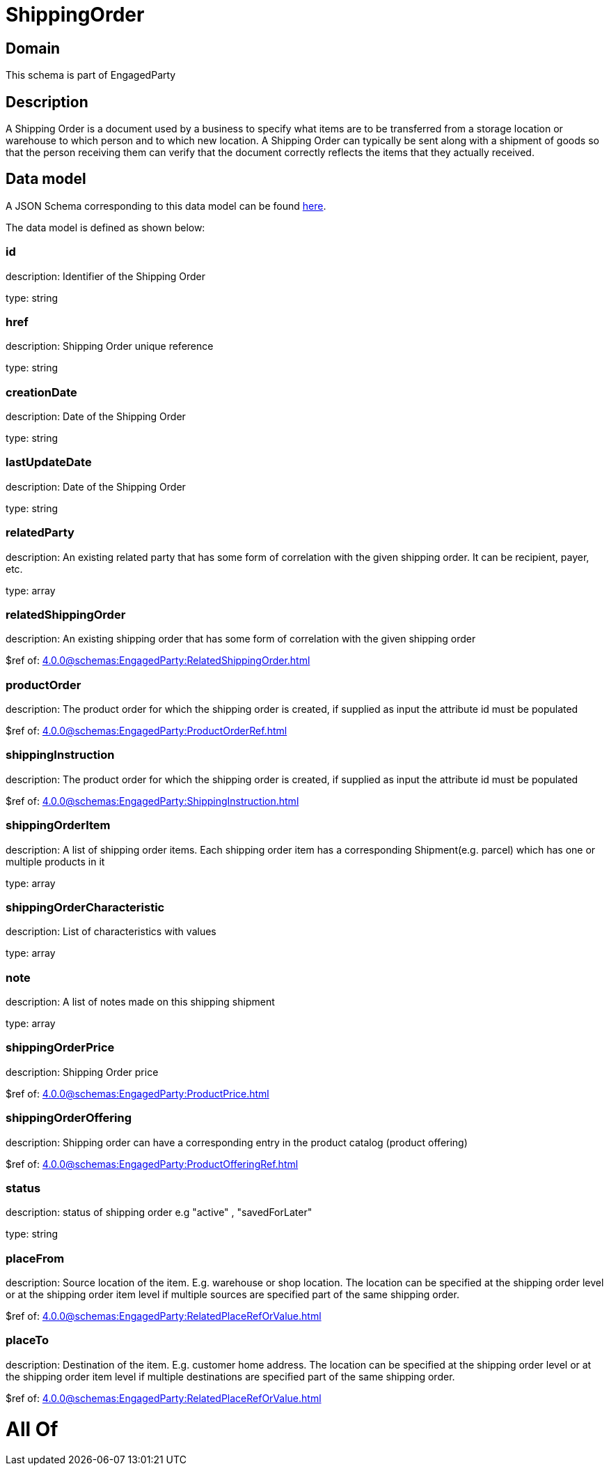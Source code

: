 = ShippingOrder

[#domain]
== Domain

This schema is part of EngagedParty

[#description]
== Description

A Shipping Order is a document used by a business to specify what items are to be transferred from a storage location or warehouse to which person and to which new location. A Shipping Order can typically be sent along with a shipment of goods so that the person receiving them can verify that the document correctly reflects the items that they actually received.


[#data_model]
== Data model

A JSON Schema corresponding to this data model can be found https://tmforum.org[here].

The data model is defined as shown below:


=== id
description: Identifier of the Shipping Order

type: string


=== href
description: Shipping Order unique reference

type: string


=== creationDate
description: Date of the Shipping Order

type: string


=== lastUpdateDate
description: Date of the Shipping Order

type: string


=== relatedParty
description: An existing related party that has some form of correlation with the given shipping order. It can be recipient, payer, etc.

type: array


=== relatedShippingOrder
description: An existing shipping order that has some form of correlation with the given shipping order

$ref of: xref:4.0.0@schemas:EngagedParty:RelatedShippingOrder.adoc[]


=== productOrder
description: The product order for which the shipping order is created, if supplied as input the attribute id must be populated

$ref of: xref:4.0.0@schemas:EngagedParty:ProductOrderRef.adoc[]


=== shippingInstruction
description: The product order for which the shipping order is created, if supplied as input the attribute id must be populated

$ref of: xref:4.0.0@schemas:EngagedParty:ShippingInstruction.adoc[]


=== shippingOrderItem
description: A list of shipping order items. Each shipping order item has a corresponding Shipment(e.g. parcel) which has one or multiple products in it

type: array


=== shippingOrderCharacteristic
description: List of characteristics with values

type: array


=== note
description: A list of notes made on this shipping shipment

type: array


=== shippingOrderPrice
description: Shipping Order price

$ref of: xref:4.0.0@schemas:EngagedParty:ProductPrice.adoc[]


=== shippingOrderOffering
description: Shipping order can have a corresponding entry in the product catalog (product offering)

$ref of: xref:4.0.0@schemas:EngagedParty:ProductOfferingRef.adoc[]


=== status
description: status of shipping order e.g &quot;active&quot; , &quot;savedForLater&quot;

type: string


=== placeFrom
description: Source location of the item. E.g. warehouse or shop location. The location can be specified at the shipping order level or at the shipping order item level if multiple sources are specified part of the same shipping order.

$ref of: xref:4.0.0@schemas:EngagedParty:RelatedPlaceRefOrValue.adoc[]


=== placeTo
description: Destination of the item. E.g. customer home address. The location can be specified at the shipping order level or at the shipping order item level if multiple destinations are specified part of the same shipping order.

$ref of: xref:4.0.0@schemas:EngagedParty:RelatedPlaceRefOrValue.adoc[]


= All Of 
